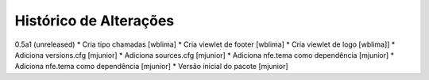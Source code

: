 Histórico de Alterações
-------------------------

0.5a1 (unreleased)
* Cria tipo chamadas [wblima]
* Cria viewlet de footer [wblima]
* Cria viewlet de logo [wblima]]
* Adiciona versions.cfg [mjunior]
* Adiciona sources.cfg [mjunior]
* Adiciona nfe.tema como dependência [mjunior]
* Adiciona nfe.tema como dependência [mjunior]
* Versão inicial do pacote [mjunior]
